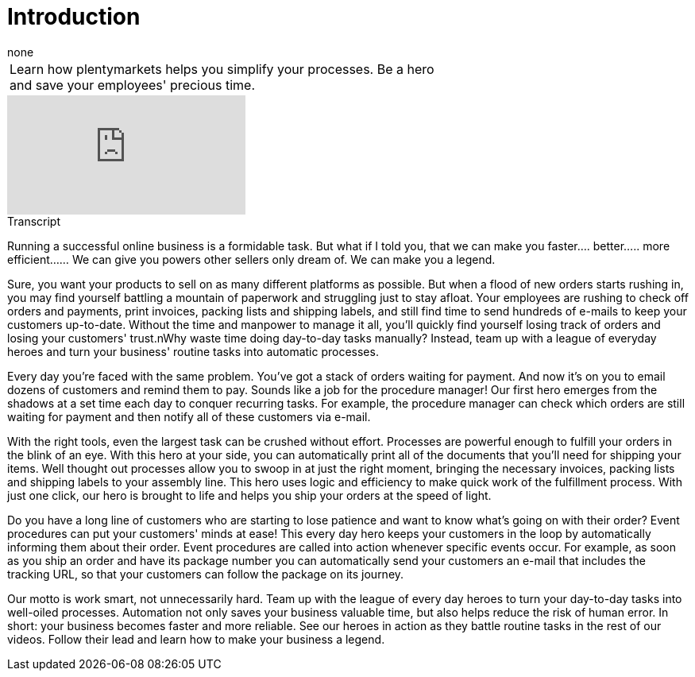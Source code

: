 = Introduction
:index: false
:page-aliases: introduction.adoc
:id: ZHHFRHR
:author: none

//tag::einleitung[]
[cols="2, 1" grid=none]
|===
|Learn how plentymarkets helps you simplify your processes. Be a hero and save your employees' precious time.
|
|===
//end::einleitung[]

video::198165819[vimeo]

// tag::transkript[]
[.collapseBox]
.Transcript
--
Running a successful online business is a formidable task. But what if I told you, that we can make you faster.... better..... more efficient...... We can give you powers other sellers only dream of. We can make you a legend.

Sure, you want your products to sell on as many different platforms as possible. But when a flood of new orders starts rushing in, you may find yourself battling a mountain of paperwork and struggling just to stay afloat. Your employees are rushing to check off orders and payments, print invoices, packing lists and shipping labels, and still find time to send hundreds of e-mails to keep your customers up-to-date. Without the time and manpower to manage it all, you'll quickly find yourself losing track of orders and losing your customers' trust.nWhy waste time doing day-to-day tasks manually? Instead, team up with a league of everyday heroes and turn your business' routine tasks into automatic processes.

Every day you're faced with the same problem. You've got a stack of orders waiting for payment. And now it's on you to email dozens of customers and remind them to pay. Sounds like a job for the procedure manager! Our first hero emerges from the shadows at a set time each day to conquer recurring tasks. For example, the procedure manager can check which orders are still waiting for payment and then notify all of these customers via e-mail.

With the right tools, even the largest task can be crushed without effort. Processes are powerful enough to fulfill your orders in the blink of an eye. With this hero at your side, you can automatically print all of the documents that you'll need for shipping your items. Well thought out processes allow you to swoop in at just the right moment, bringing the necessary invoices, packing lists and shipping labels to your assembly line. This hero uses logic and efficiency to make quick work of the fulfillment process. With just one click, our hero is brought to life and helps you ship your orders at the speed of light.

Do you have a long line of customers who are starting to lose patience and want to know what's going on with their order? Event procedures can put your customers' minds at ease! This every day hero keeps your customers in the loop by automatically informing them about their order. Event procedures are called into action whenever specific events occur. For example, as soon as you ship an order and have its package number you can automatically send your customers an e-mail that includes the tracking URL, so that your customers can follow the package on its journey.

Our motto is work smart, not unnecessarily hard. Team up with the league of every day heroes to turn your day-to-day tasks into well-oiled processes. Automation not only saves your business valuable time, but also helps reduce the risk of human error. In short: your business becomes faster and more reliable. See our heroes in action as they battle routine tasks in the rest of our videos. Follow their lead and learn how to make your business a legend.
--
//end::transkript[]
